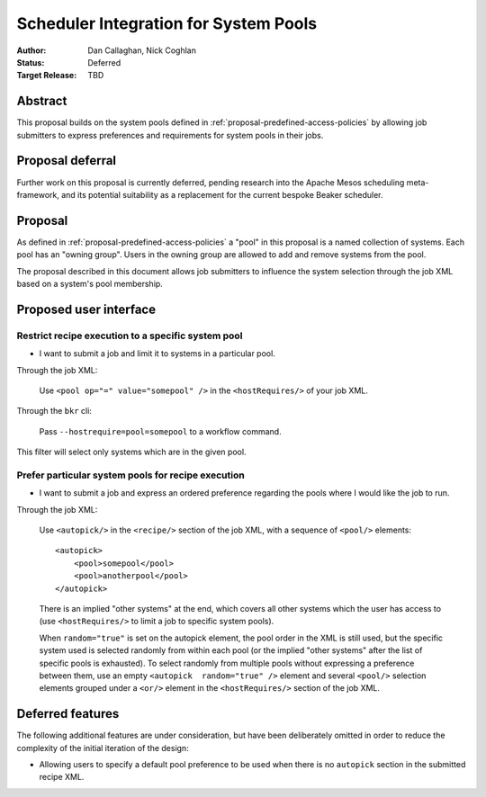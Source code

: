 .. _proposal-system-pools:

Scheduler Integration for System Pools
======================================

:Author: Dan Callaghan, Nick Coghlan
:Status: Deferred
:Target Release: TBD


Abstract
--------

This proposal builds on the system pools defined in
:ref:`proposal-predefined-access-policies` by allowing job submitters to
express preferences and requirements for system pools in their jobs.


Proposal deferral
-----------------

Further work on this proposal is currently deferred, pending research into
the Apache Mesos scheduling meta-framework, and its potential suitability
as a replacement for the current bespoke Beaker scheduler.


Proposal
--------

As defined in :ref:`proposal-predefined-access-policies` a "pool" in this
proposal is a named collection of systems. Each pool has an "owning group".
Users in the owning group are allowed to add and remove systems from the pool.

The proposal described in this document allows job submitters to influence the
system selection through the job XML based on a system's pool membership.


Proposed user interface
-----------------------

Restrict recipe execution to a specific system pool
~~~~~~~~~~~~~~~~~~~~~~~~~~~~~~~~~~~~~~~~~~~~~~~~~~~

* I want to submit a job and limit it to systems in a particular pool.

Through the job XML:

   Use  ``<pool op="=" value="somepool" />`` in the
   ``<hostRequires/>`` of your job XML.

Through the ``bkr`` cli:

   Pass ``--hostrequire=pool=somepool`` to a workflow command.

This filter will select only systems which are in the given pool.


Prefer particular system pools for recipe execution
~~~~~~~~~~~~~~~~~~~~~~~~~~~~~~~~~~~~~~~~~~~~~~~~~~~

* I want to submit a job and express an ordered preference regarding
  the pools where I would like the job to run.

Through the job XML:

   Use ``<autopick/>`` in the ``<recipe/>`` section of the job XML, with a
   sequence of ``<pool/>`` elements::

       <autopick>
           <pool>somepool</pool>
           <pool>anotherpool</pool>
       </autopick>

   There is an implied "other systems" at the end, which covers all other
   systems which the user has access to (use ``<hostRequires/>`` to limit
   a job to specific system pools).

   When ``random="true"`` is set on the autopick element, the pool order
   in the XML is still used, but the specific system used is selected
   randomly from within each pool (or the implied "other systems" after
   the list of specific pools is exhausted). To select randomly from
   multiple pools without expressing a preference between them, use
   an empty ``<autopick  random="true" />`` element and several
   ``<pool/>`` selection elements grouped under a ``<or/>`` element
   in the ``<hostRequires/>`` section of the job XML.


Deferred features
-----------------

The following additional features are under consideration, but have been
deliberately omitted in order to reduce the complexity of the initial
iteration of the design:

* Allowing users to specify a default pool preference to be used when there
  is no ``autopick`` section in the submitted recipe XML.
